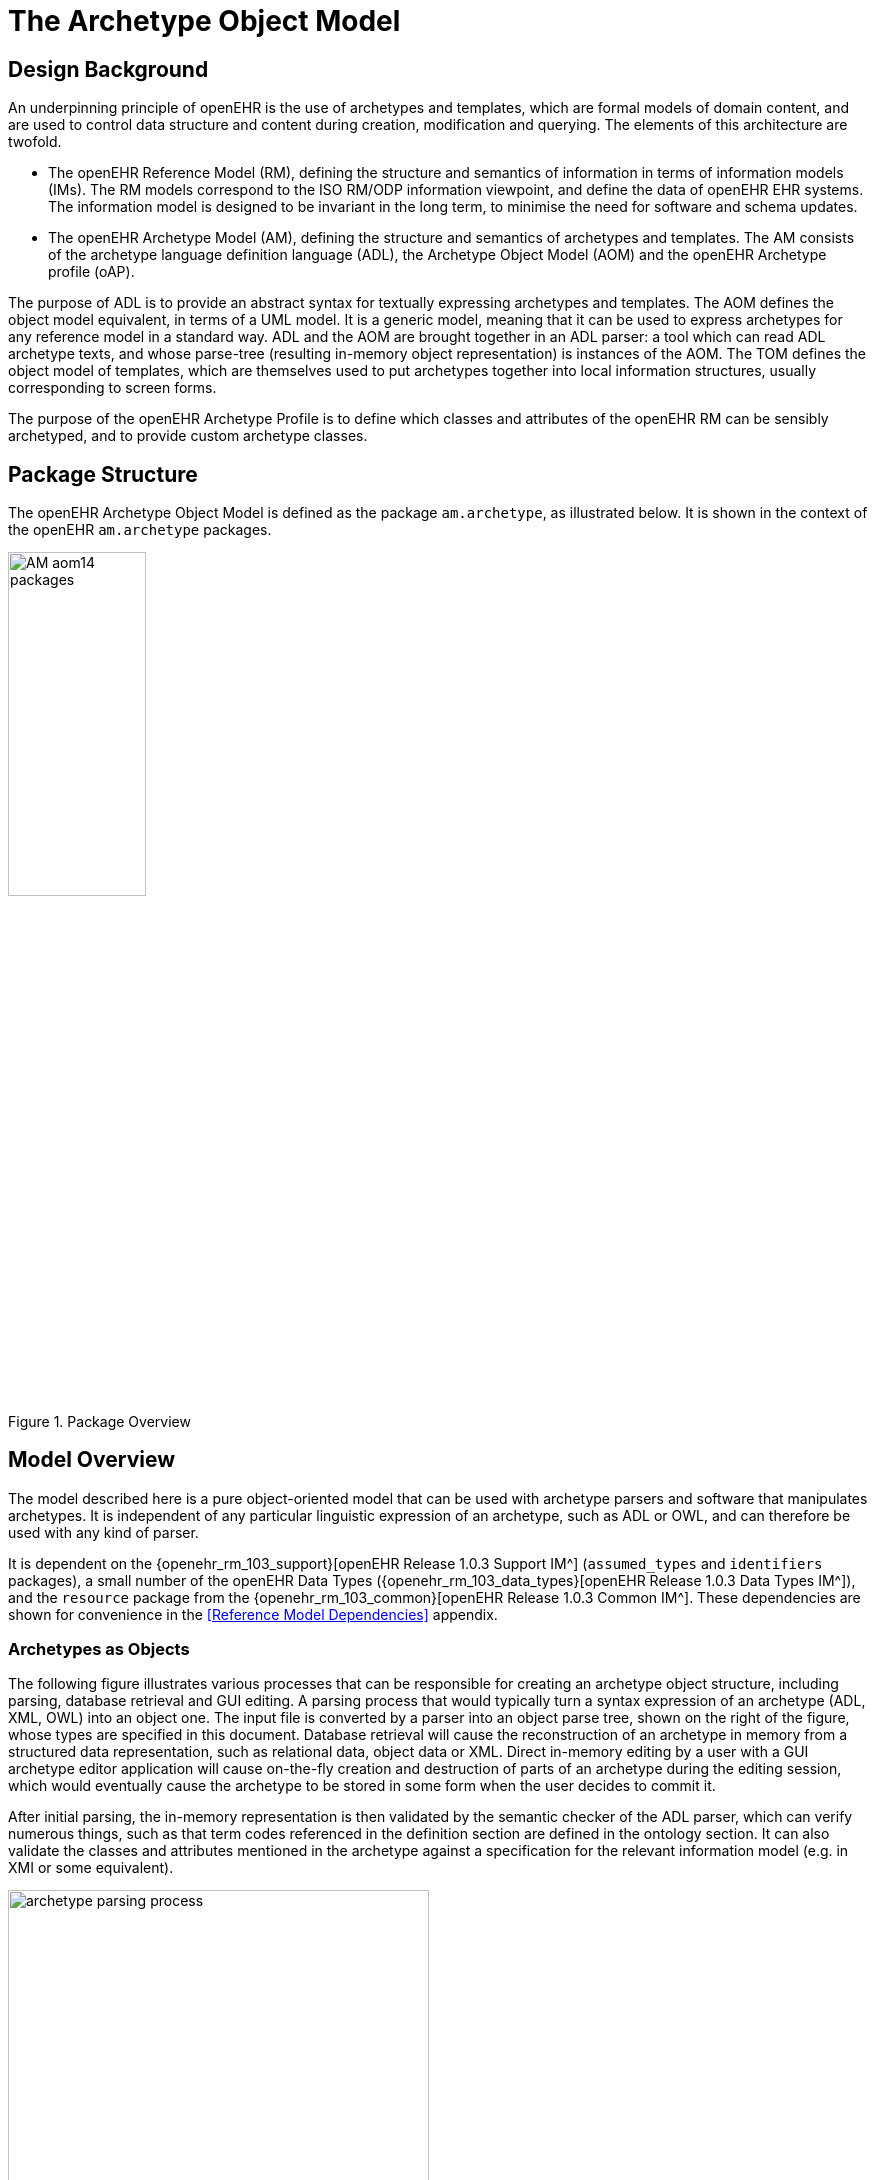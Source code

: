 = The Archetype Object Model

== Design Background

An underpinning principle of openEHR is the use of archetypes and templates, which are formal models of domain content, and are used to control data structure and content during creation, modification and querying. The elements of this architecture are twofold.

* The openEHR Reference Model (RM), defining the structure and semantics of information in terms of information models (IMs). The RM models correspond to the ISO RM/ODP information viewpoint, and define the data of openEHR EHR systems. The information model is designed to be invariant in the long term, to minimise the need for software and schema updates.
* The openEHR Archetype Model (AM), defining the structure and semantics of archetypes and templates. The AM consists of the archetype language definition language (ADL), the Archetype Object Model (AOM) and the openEHR Archetype profile (oAP).

The purpose of ADL is to provide an abstract syntax for textually expressing archetypes and templates. The AOM defines the object model equivalent, in terms of a UML model. It is a generic model, meaning that it can be used to express archetypes for any reference model in a standard way. ADL and the AOM are brought together in an ADL parser: a tool which can read ADL archetype texts, and whose parse-tree (resulting in-memory object representation) is instances of the AOM. The TOM defines the object model of templates, which are themselves used to put archetypes together into local information structures, usually corresponding to screen forms.

The purpose of the openEHR Archetype Profile is to define which classes and attributes of the openEHR RM can be sensibly archetyped, and to provide custom archetype classes.

== Package Structure

The openEHR Archetype Object Model is defined as the package `am.archetype`, as illustrated below. It is shown in the context of the openEHR `am.archetype` packages.

[.text-center]
.Package Overview
image::{uml_diagrams_uri}/AM-aom14-packages.svg[id=package_overview, align="center", width="40%"]

== Model Overview

The model described here is a pure object-oriented model that can be used with archetype parsers and software that manipulates archetypes. It is independent of any particular linguistic expression of an archetype, such as ADL or OWL, and can therefore be used with any kind of parser. 

It is dependent on the {openehr_rm_103_support}[openEHR Release 1.0.3 Support IM^] (`assumed_types` and `identifiers` packages), a small number of the openEHR Data Types ({openehr_rm_103_data_types}[openEHR Release 1.0.3 Data Types IM^]), and the `resource` package from the {openehr_rm_103_common}[openEHR Release 1.0.3 Common IM^]. These dependencies are shown for convenience in the <<Reference Model Dependencies>> appendix.

=== Archetypes as Objects

The following figure illustrates various processes that can be responsible for creating an archetype object structure, including parsing, database retrieval and GUI editing. A parsing process that would typically turn a syntax expression of an archetype (ADL, XML, OWL) into an object one. The input file is converted by a parser into an object parse tree, shown on the right of the figure, whose types are specified in this document. Database retrieval will cause the reconstruction of an archetype in memory from a structured data representation, such as relational data, object data or XML. Direct in-memory editing by a user with a GUI archetype editor application will cause on-the-fly creation and destruction of parts of an archetype during the editing session, which would eventually cause the archetype to be stored in some form when the user decides to commit it.

After initial parsing, the in-memory representation is then validated by the semantic checker of the ADL parser, which can verify numerous things, such as that term codes referenced in the definition section are defined in the ontology section. It can also validate the classes and attributes mentioned in the archetype against a specification for the relevant information model (e.g. in XMI or some equivalent).

[.text-center]
.Archetype Parsing Process
image::{diagrams_uri}/archetype_parsing_process.png[id=archetype_parsing_process, align="center", width="70%"]

As shown in the figure, the definition part of the in-memory archetype consists of alternate layers of object and attribute constrainer nodes, each containing the next level of nodes. In this document, the word 'attribute' refers to any data property of a class, regardless of whether regarded as a 'relationship' (i.e. association, aggregation, or composition) or 'primitive' (i.e. value) attribute in an object model. At the leaves are primitive object constrainer nodes constraining primitive types such as `String`, `Integer` etc. There are also nodes that represent internal references to other nodes, constraint reference nodes that refer to a text constraint in the constraint binding part of the archetype ontology, and archetype constraint nodes, which represent constraints on other archetypes allowed to appear at a given point. The full list of concrete node types is as follows:

`C_COMPLEX_OBJECT`:: any interior node representing a constraint on instances of some non-primitive type, e.g. `ENTRY`, `SECTION`;
`C_ATTRIBUTE`:: a node representing a constraint on an attribute (i.e. UML 'relationship' or 'primitive attribute') in an object type;
`C_PRIMITIVE_OBJECT`:: an node representing a constraint on a primitive (built-in) object type; 
`ARCHETYPE_INTERNAL_REF`:: a node that refers to a previously defined object node in the same archetype. The reference is made using a path;
`CONSTRAINT_REF`:: a node that refers to a constraint on (usually) a text or coded term entity, which appears in the ontology section of the archetype, and in ADL, is referred to with an "acNNNN" code. The constraint is expressed in terms of a query on an external entity, usually a terminology or ontology;
`ARCHETYPE_SLOT`:: a node whose statements define a constraint that determines which other archetypes can appear at that point in the current archetype. It can be thought of like a keyhole, into which few or many keys might fit, depending on how specific its shape is. Logically it has the same semantics as a `C_COMPLEX_OBJECT`, except that the constraints are expressed in another archetype, not the current one.

The typename nomenclature "C_COMPLEX_OBJECT", "C_PRIMITIVE_OBJECT", "C_ATTRIBUTE" used here is intended to be read as "constraint on xxxx", i.e. a "C_COMPLEX_OBJECT" is a "constraint on a complex object (defined by a complex reference model type)". These typenames are used below in the formal model.

=== The Archetype Ontology

There are no linguistic entities at all in the `definition` part of an archetype, with the possible exception of constraints on text items which might have been defined in terms of regular expression patterns or fixed strings. All linguistic entities are defined in the `ontology` part of the archetype, in such a way as to allow them to be translated into other languages in convenient blocks. As described in the openEHR ADL document, there are four major parts in an archetype `ontology` section: term definitions, constraint definitions, term bindings and constraint bindings. The former two define the meanings of various terms and textual constraints which occur in the archetype; they are indexed with unique identifiers which are used within the archetype definition body. The latter two ontology sections describe the mappings of terms used internally to external terminologies. Due to the well-known problems with terminologies (described in some detail in the {openehr_am_adl14}[openEHR ADL 1.4 specification^], and also by e.g. citenp:[Rector1999] and others), mappings may be partial, incomplete, approximate, and occasionally, exact.

=== Archetype Specialisation

Archetypes can be specialised. The formal rules of specialisation are described in the openEHR Archetype Semantics document (forthcoming), but in essence are easy to understand. Briefly, an archetype is considered a specialisation of another archetype if it mentions that archetype as its parent, and only makes changes to its definition such that its constraints are 'narrower' than those of the parent. Any data created via the use of the specialised archetype is thus conformant both to it and its parent. This notion of specialisation corresponds to the idea of 'substitutability', applied to data.

Every archetype has a 'specialisation depth'. Archetypes with no specialisation parent have depth 0, and specialised archetypes add one level to their depth for each step down a hierarchy required to reach them.

=== Archetype Composition

In the interests of re-use and clarity of modelling, archetypes can be composed to form larger structures semantically equivalent to a single large archetype. Composition allows two things to occur: for archetypes to be defined according to natural 'levels' or encapsulations of information, and for the reuse of smaller archetypes by a multitude of others. Archetype slots are the means of composition, and are themselves defined in terms of constraints.

